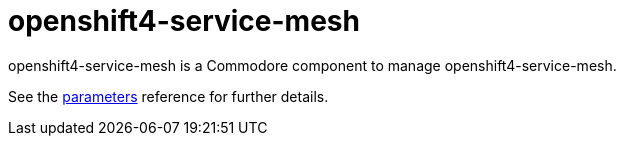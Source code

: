 = openshift4-service-mesh

openshift4-service-mesh is a Commodore component to manage openshift4-service-mesh.

See the xref:references/parameters.adoc[parameters] reference for further details.
